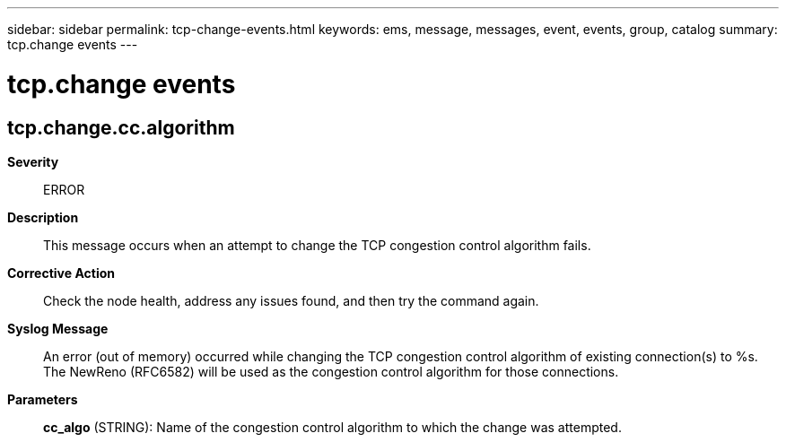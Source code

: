 ---
sidebar: sidebar
permalink: tcp-change-events.html
keywords: ems, message, messages, event, events, group, catalog
summary: tcp.change events
---

= tcp.change events
:toclevels: 1
:hardbreaks:
:nofooter:
:icons: font
:linkattrs:
:imagesdir: ./media/

== tcp.change.cc.algorithm
*Severity*::
ERROR
*Description*::
This message occurs when an attempt to change the TCP congestion control algorithm fails.
*Corrective Action*::
Check the node health, address any issues found, and then try the command again.
*Syslog Message*::
An error (out of memory) occurred while changing the TCP congestion control algorithm of existing connection(s) to %s. The NewReno (RFC6582) will be used as the congestion control algorithm for those connections.
*Parameters*::
*cc_algo* (STRING): Name of the congestion control algorithm to which the change was attempted.

